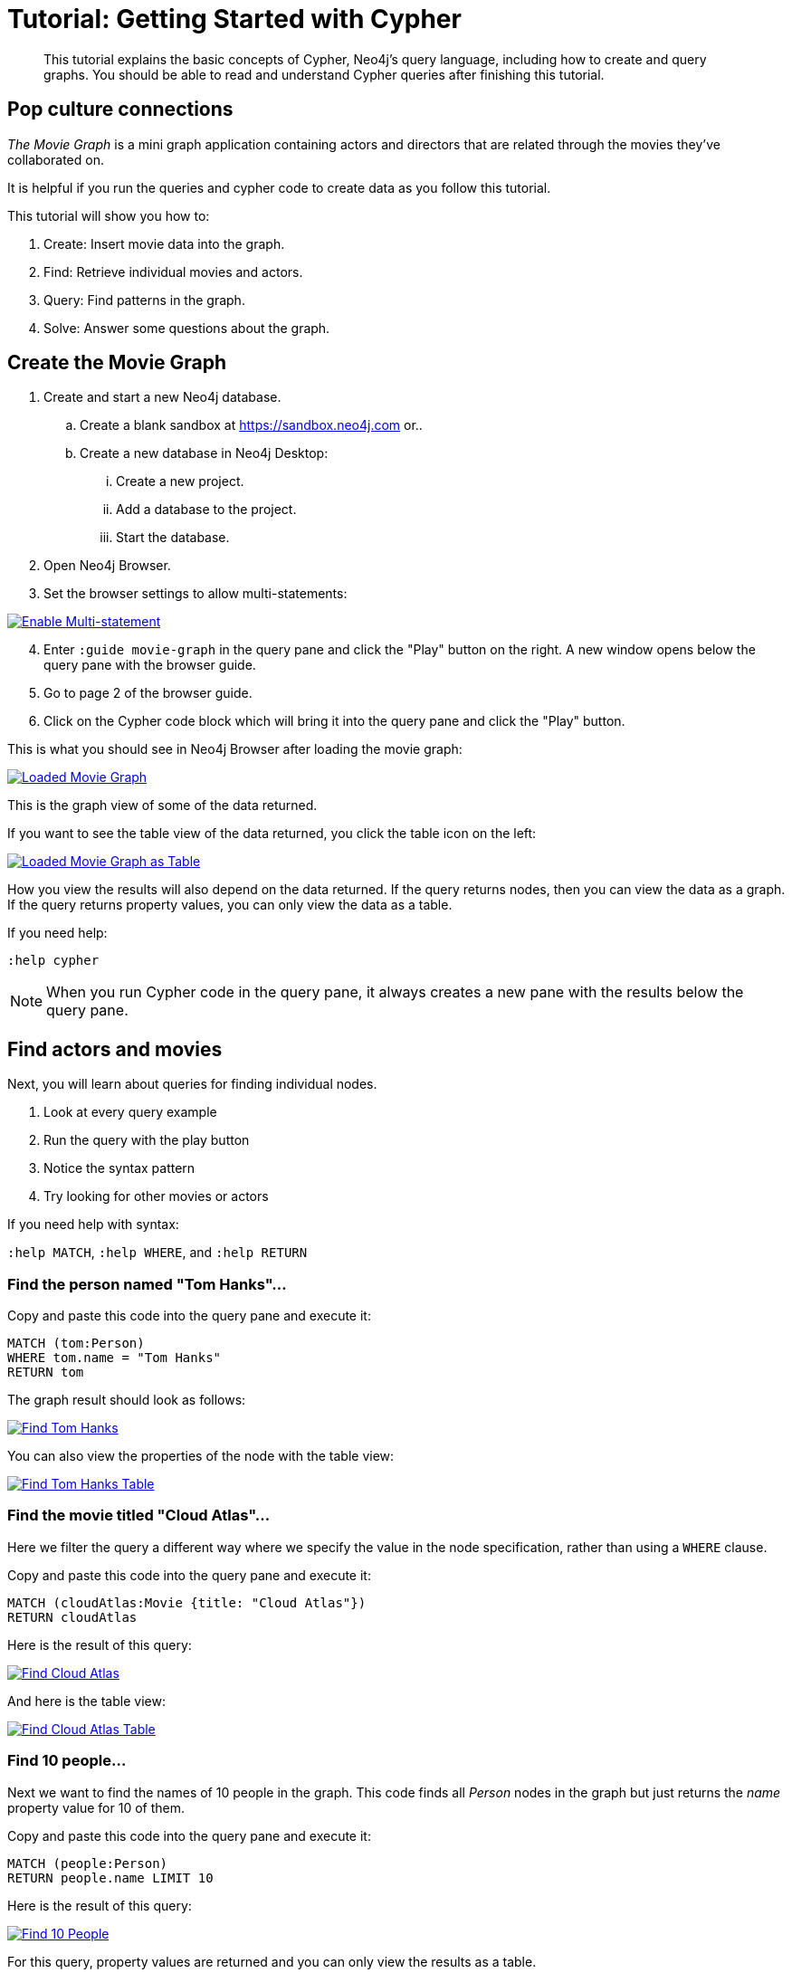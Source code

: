 [[guide-cypher-basics]]
= Tutorial: Getting Started with Cypher
// Quickstart with Cypher
:tags: cypher, queries, graph-queries, movie-graph, cypher-example
:description: This tutorial explains the basic concepts of Cypher, Neo4j's query language, including how to create and query graphs.
:page-aliases: ROOT:guide-cypher-basics.adoc
:page-newsletter: true

//We have the built-in Browser guide - The Movie Graph Guide - where you can find exactly the same queries. Does it make sense to keep this tutorial and the Browser guide which is in fact the replica of the tutorial (or tutorial is a replica of the Browser guide)? 

[abstract]
{description}
You should be able to read and understand Cypher queries after finishing this tutorial.

[#cypher-basics]
== Pop culture connections

_The Movie Graph_ is a mini graph application containing actors and directors that are related through the movies they've collaborated on.

It is helpful if you run the queries and cypher code to create data as you follow this tutorial.

This tutorial will show you how to:

1. Create: Insert movie data into the graph.
2. Find: Retrieve individual movies and actors.
3. Query: Find patterns in the graph.
4. Solve: Answer some questions about the graph.

[#cypher-movie-create]
== Create the Movie Graph

. Create and start a new Neo4j database.
.. Create a blank sandbox at https://sandbox.neo4j.com or..
.. Create a new database in Neo4j Desktop:
... Create a new project.
... Add a database to the project.
... Start the database.
. Open Neo4j Browser.
. Set the browser settings to allow multi-statements:

image::EnableMultiStatement.png[Enable Multi-statement, link="{imagesdir}/EnableMultiStatement.png",role="popup-link"]

[start=4]
. Enter `:guide movie-graph` in the query pane and click the "Play" button on the right. A new window opens below the query pane with the browser guide.
. Go to page 2 of the browser guide.
. Click on the Cypher code block which will bring it into the query pane and click the "Play" button.

This is what you should see in Neo4j Browser after loading the movie graph:

image::AfterLoadMovieGraph.png[Loaded Movie Graph, link="{imagesdir}/AfterLoadMovieGraph.png",role="popup-link"]

This is the graph view of some of the data returned.

If you want to see the table view of the data returned, you click the table icon on the left:

image::AfterLoadMovieGraphTable.png[Loaded Movie Graph as Table, link="{imagesdir}/AfterLoadMovieGraphTable.png",role="popup-link"]

How you view the results will also depend on the data returned. If the query returns nodes, then you can view the data as a graph. If the query returns property values, you can only view the data as a table.

If you need help:

`:help cypher`

[NOTE]
When you run Cypher code in the query pane, it always creates a new pane with the results below the query pane.

[#cypher-movie-find]
== Find actors and movies

Next, you will learn about queries for finding individual nodes.

1. Look at every query example
2. Run the query with the play button
3. Notice the syntax pattern
4. Try looking for other movies or actors

If you need help with syntax:

`:help MATCH`, `:help WHERE`, and `:help RETURN`

=== Find the person named "Tom Hanks"...

Copy and paste this code into the query pane and execute it:

[source, cypher]
----
MATCH (tom:Person)
WHERE tom.name = "Tom Hanks"
RETURN tom
----

The graph result should look as follows:

image::findTom.png[Find Tom Hanks, link="{imagesdir}/findTom.png",role="popup-link"]

You can also view the properties of the node with the table view:

image::findTomTable.png[Find Tom Hanks Table, link="{imagesdir}/findTomTable.png",role="popup-link"]

=== Find the movie titled "Cloud Atlas"...

Here we filter the query a different way where we specify the value in the node specification, rather than using a `WHERE` clause.

Copy and paste this code into the query pane and execute it:

[source, cypher]
----
MATCH (cloudAtlas:Movie {title: "Cloud Atlas"})
RETURN cloudAtlas
----

Here is the result of this query:

image::findCloudAtlas.png[Find Cloud Atlas, link="{imagesdir}/findCloudAtlas.png",role="popup-link"]

And here is the table view:

image::findCloudAtlasTable.png[Find Cloud Atlas Table, link="{imagesdir}/findCloudAtlasTable.png",role="popup-link"]

=== Find 10 people...

Next we want to find the names of 10 people in the graph. This code finds all _Person_ nodes in the graph but just returns the _name_ property value for 10 of them.

Copy and paste this code into the query pane and execute it:

[source, cypher]
----
MATCH (people:Person)
RETURN people.name LIMIT 10
----

Here is the result of this query:

image::findTenPeople.png[Find 10 People, link="{imagesdir}/findTenPeople.png",role="popup-link"]

For this query, property values are returned and you can only view the results as a table.

=== Find movies released in the 1990s...

Here is a query where we specify a range of values for selecting the _Movie_ nodes to retrieve. Then we return the titles of these _Movie_ nodes.

Copy and paste this code into the query pane and execute it:

[source, cypher]
----
MATCH (nineties:Movie)
WHERE nineties.released > 1990 AND nineties.released < 2000
RETURN nineties.title
----

Here is the result of this query:

image::findNinetiesMovies.png[Find 1990's Movies, link="{imagesdir}/findNinetiesMovies.png",role="popup-link"]


[#cypher-movie-query]
== Find patterns in the graph

Thus far, you have queried the graph for nodes. Next, you will gain experience retrieving related nodes.

You will execute Cypher code to find patterns within the graph.

1. Actors are people who acted in movies.
2. Directors are people who directed a movie.
3. What other relationships exist?

=== List all Tom Hanks movies...

Here is a query where we want to return the _Person_ node for the actor Tom Hanks and we also want to return all _Movie_ nodes that have the _ACTED_IN_ relationship to Tom Hanks. That is, all movies that Tom Hanks acted in.

Copy and paste this code into the query pane and execute it:

[source, cypher]
----
MATCH (tom:Person {name: "Tom Hanks"})-[:ACTED_IN]->(tomHanksMovies)
RETURN tom,tomHanksMovies
----

Here is the result of this query:

image::findTomHanksMovies.png[Find Tom Hanks Movies, link="{imagesdir}/findTomHanksMovies.png",role="popup-link"]

Notice here that we also see the _DIRECTED_ relationships between the Tom Hanks node and the _Movie_ nodes. This is because we have a setting in our Neo4j Browser where result nodes will be connected:

image::ConnectResultNodesSetting.png[Connected Nodes, link="{imagesdir}/ConnectResultNodesSetting.png",role="popup-link"]

And here is the table view:

image::findTomHanksMoviesTable.png[Find Tom Hanks Movies Table, link="{imagesdir}/findTomHanksMoviesTable.png",role="popup-link"]


=== Who directed "Cloud Atlas"?

Here is a query where we want to return the nodes that have the _DIRECTED_ relationship to the Cloud Atlas _Movie_ node. It will return the names of the people who directed the movie.

Copy and paste this code into the query pane and execute it:

[source, cypher]
----
MATCH (cloudAtlas:Movie {title: "Cloud Atlas"})<-[:DIRECTED]-(directors)
RETURN directors.name
----

Here is the result of this query:

image::DirectorsCloudAtlas.png[Directors of Cloud Atlas, link="{imagesdir}/DirectorsCloudAtlas.png",role="popup-link"]


=== Tom Hanks' co-actors...

Next, we want to find all movies that Tom Hanks acted in and for each movie retrieved, also find the people who acted in that movie.

Copy and paste this code into the query pane and execute it:

[source, cypher]
----
MATCH (tom:Person {name:"Tom Hanks"})-[:ACTED_IN]->(m)<-[:ACTED_IN]-(coActors)
RETURN tom, m, coActors
----

Here is the result of this query:

image::TomsCoActors.png[CoActors of Tom Hanks, link="{imagesdir}/TomsCoActors.png",role="popup-link"]

And here is the table view:

image::TomsCoActorsTable.png[CoActors of Tom Hanks Table, link="{imagesdir}/TomsCoActorsTable.png",role="popup-link"]


=== How people are related to "Cloud Atlas"...

Here is a query where we want to return information about the relationships to and from the Cloud Atlas movie. We find the related nodes and then we return the name of the person, the type of relationship, and the properties for that relationship.

Copy and paste this code into the query pane and execute it:

[source, cypher]
----
MATCH (people:Person)-[relatedTo]-(:Movie {title: "Cloud Atlas"})
RETURN people.name, type(relatedTo), relatedTo
----

Here is the result of this query:

image::CloudAtlasRelationships.png[Cloud Atlas Relationships, link="{imagesdir}/CloudAtlasRelationships.png",role="popup-link"]


[#cypher-paths]
== Answer some questions about the graph

You've heard of the classic "Six Degrees of Kevin Bacon"? That is, find all people who are up to 6 hops away from Kevin Bacon in the graph.
This is simply a shortest path query called the "Bacon Path".
To perform this type of query, you need to specify:

* Variable length patterns:
link:{neo4j-docs-base-uri}/cypher-manual/current/syntax/patterns/#cypher-pattern-varlength[variable length relationships^]
* Built-in shortestPath() algorithm:
link:{neo4j-docs-base-uri}/cypher-manual/current/execution-plans/shortestpath-planning/[shortestPath^]


=== Movies and actors up to three hops away from Kevin Bacon

In our first query, we want to find all movies and/or people who are up to 3 hops away from Kevin Bacon in the graph.

Copy and paste this code into the query pane and execute it:

[source, cypher]
----
MATCH (bacon:Person {name:"Kevin Bacon"})-[*1..3]-(hollywood)
RETURN DISTINCT bacon, hollywood
----

Here is the result of this query:

image::ThreeDegreesKevinBacon.png[3 Hops from Kevin Bacon, link="{imagesdir}/ThreeDegreesKevinBacon.png",role="popup-link"]


=== Find the Bacon Path to Meg Ryan

What is the shortest path between Kevin Bacon and Meg Ryan in the graph?
In this Cypher, we are returning the path that includes nodes and relationships.

Copy and paste this code into the query pane and execute it:

[source, cypher]
----
MATCH p=shortestPath(
  (bacon:Person {name:"Kevin Bacon"})-[*]-(meg:Person {name:"Meg Ryan"})
)
RETURN p
----

Before you execute the query, you will see a warning that a relationship of '*' could take a long time to execute. Our movie graph is small, so you can ignore this warning.

Here is the result of this query:

image::KevinBaconToMegRyan.png[Kevin Bacon to Meg Ryan, link="{imagesdir}/KevinBaconToMegRyan.png",role="popup-link"]


[#cypher-movie-cleanup]
== Clean up

When you're done experimenting, you can remove the movie data set.

[NOTE]
1. Nodes can't be deleted if relationships to them exist.
2. Delete both nodes and relationships together.

[WARNING]
This will remove all nodes and relationships in the graph!

Copy and paste this code into the query pane and execute it:

[source, cypher]
----
MATCH (n)
DETACH DELETE n
----

Here is the result of this query:

image::DetachDelete.png[Delete all Nodes, link="{imagesdir}/DetachDelete.png",role="popup-link"]

Notice that although the database information in the left panel shows no nodes or relationships in the graph, the property key names remain.


=== Verify that the movie graph data is gone

If you perform this query to retrieve all nodes in the graph and return the count, you should see a value of 0 returned.

Copy and paste this code into the query pane and execute it:

[source, cypher]
----
MATCH (n)
RETURN count(*)
----

Here is the result of this query:

image::ZeroNodes.png[Zero Nodes, link="{imagesdir}/ZeroNodes.png",role="popup-link"]

*Congratulations!* You have learned how to use Cypher to query a Neo4j database.
